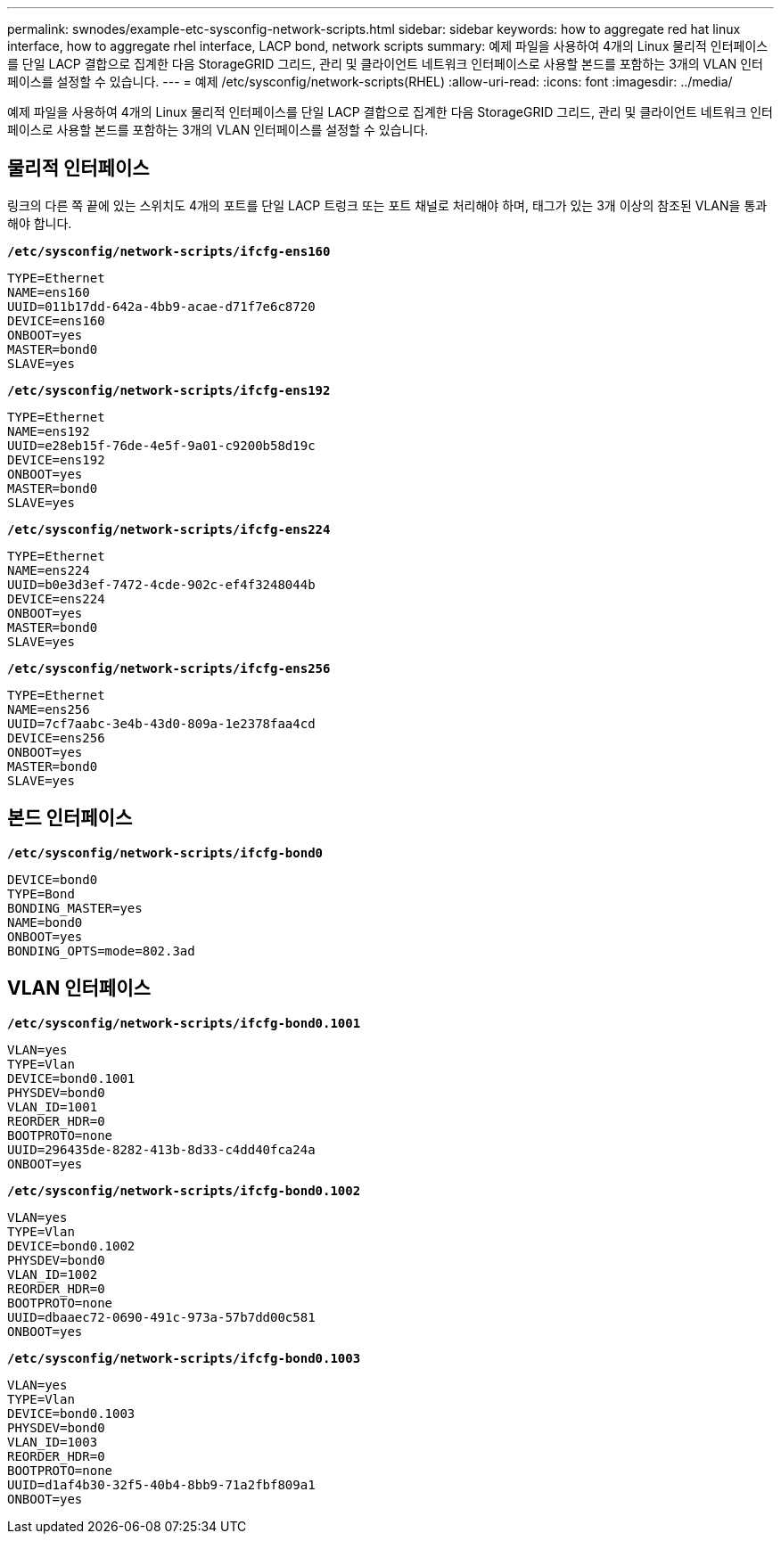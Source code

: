 ---
permalink: swnodes/example-etc-sysconfig-network-scripts.html 
sidebar: sidebar 
keywords: how to aggregate red hat linux interface, how to aggregate rhel interface, LACP bond, network scripts 
summary: 예제 파일을 사용하여 4개의 Linux 물리적 인터페이스를 단일 LACP 결합으로 집계한 다음 StorageGRID 그리드, 관리 및 클라이언트 네트워크 인터페이스로 사용할 본드를 포함하는 3개의 VLAN 인터페이스를 설정할 수 있습니다. 
---
= 예제 /etc/sysconfig/network-scripts(RHEL)
:allow-uri-read: 
:icons: font
:imagesdir: ../media/


[role="lead"]
예제 파일을 사용하여 4개의 Linux 물리적 인터페이스를 단일 LACP 결합으로 집계한 다음 StorageGRID 그리드, 관리 및 클라이언트 네트워크 인터페이스로 사용할 본드를 포함하는 3개의 VLAN 인터페이스를 설정할 수 있습니다.



== 물리적 인터페이스

링크의 다른 쪽 끝에 있는 스위치도 4개의 포트를 단일 LACP 트렁크 또는 포트 채널로 처리해야 하며, 태그가 있는 3개 이상의 참조된 VLAN을 통과해야 합니다.

`*/etc/sysconfig/network-scripts/ifcfg-ens160*`

[listing]
----
TYPE=Ethernet
NAME=ens160
UUID=011b17dd-642a-4bb9-acae-d71f7e6c8720
DEVICE=ens160
ONBOOT=yes
MASTER=bond0
SLAVE=yes
----
`*/etc/sysconfig/network-scripts/ifcfg-ens192*`

[listing]
----
TYPE=Ethernet
NAME=ens192
UUID=e28eb15f-76de-4e5f-9a01-c9200b58d19c
DEVICE=ens192
ONBOOT=yes
MASTER=bond0
SLAVE=yes
----
`*/etc/sysconfig/network-scripts/ifcfg-ens224*`

[listing]
----
TYPE=Ethernet
NAME=ens224
UUID=b0e3d3ef-7472-4cde-902c-ef4f3248044b
DEVICE=ens224
ONBOOT=yes
MASTER=bond0
SLAVE=yes
----
`*/etc/sysconfig/network-scripts/ifcfg-ens256*`

[listing]
----
TYPE=Ethernet
NAME=ens256
UUID=7cf7aabc-3e4b-43d0-809a-1e2378faa4cd
DEVICE=ens256
ONBOOT=yes
MASTER=bond0
SLAVE=yes
----


== 본드 인터페이스

`*/etc/sysconfig/network-scripts/ifcfg-bond0*`

[listing]
----
DEVICE=bond0
TYPE=Bond
BONDING_MASTER=yes
NAME=bond0
ONBOOT=yes
BONDING_OPTS=mode=802.3ad
----


== VLAN 인터페이스

`*/etc/sysconfig/network-scripts/ifcfg-bond0.1001*`

[listing]
----
VLAN=yes
TYPE=Vlan
DEVICE=bond0.1001
PHYSDEV=bond0
VLAN_ID=1001
REORDER_HDR=0
BOOTPROTO=none
UUID=296435de-8282-413b-8d33-c4dd40fca24a
ONBOOT=yes
----
`*/etc/sysconfig/network-scripts/ifcfg-bond0.1002*`

[listing]
----
VLAN=yes
TYPE=Vlan
DEVICE=bond0.1002
PHYSDEV=bond0
VLAN_ID=1002
REORDER_HDR=0
BOOTPROTO=none
UUID=dbaaec72-0690-491c-973a-57b7dd00c581
ONBOOT=yes
----
`*/etc/sysconfig/network-scripts/ifcfg-bond0.1003*`

[listing]
----
VLAN=yes
TYPE=Vlan
DEVICE=bond0.1003
PHYSDEV=bond0
VLAN_ID=1003
REORDER_HDR=0
BOOTPROTO=none
UUID=d1af4b30-32f5-40b4-8bb9-71a2fbf809a1
ONBOOT=yes
----